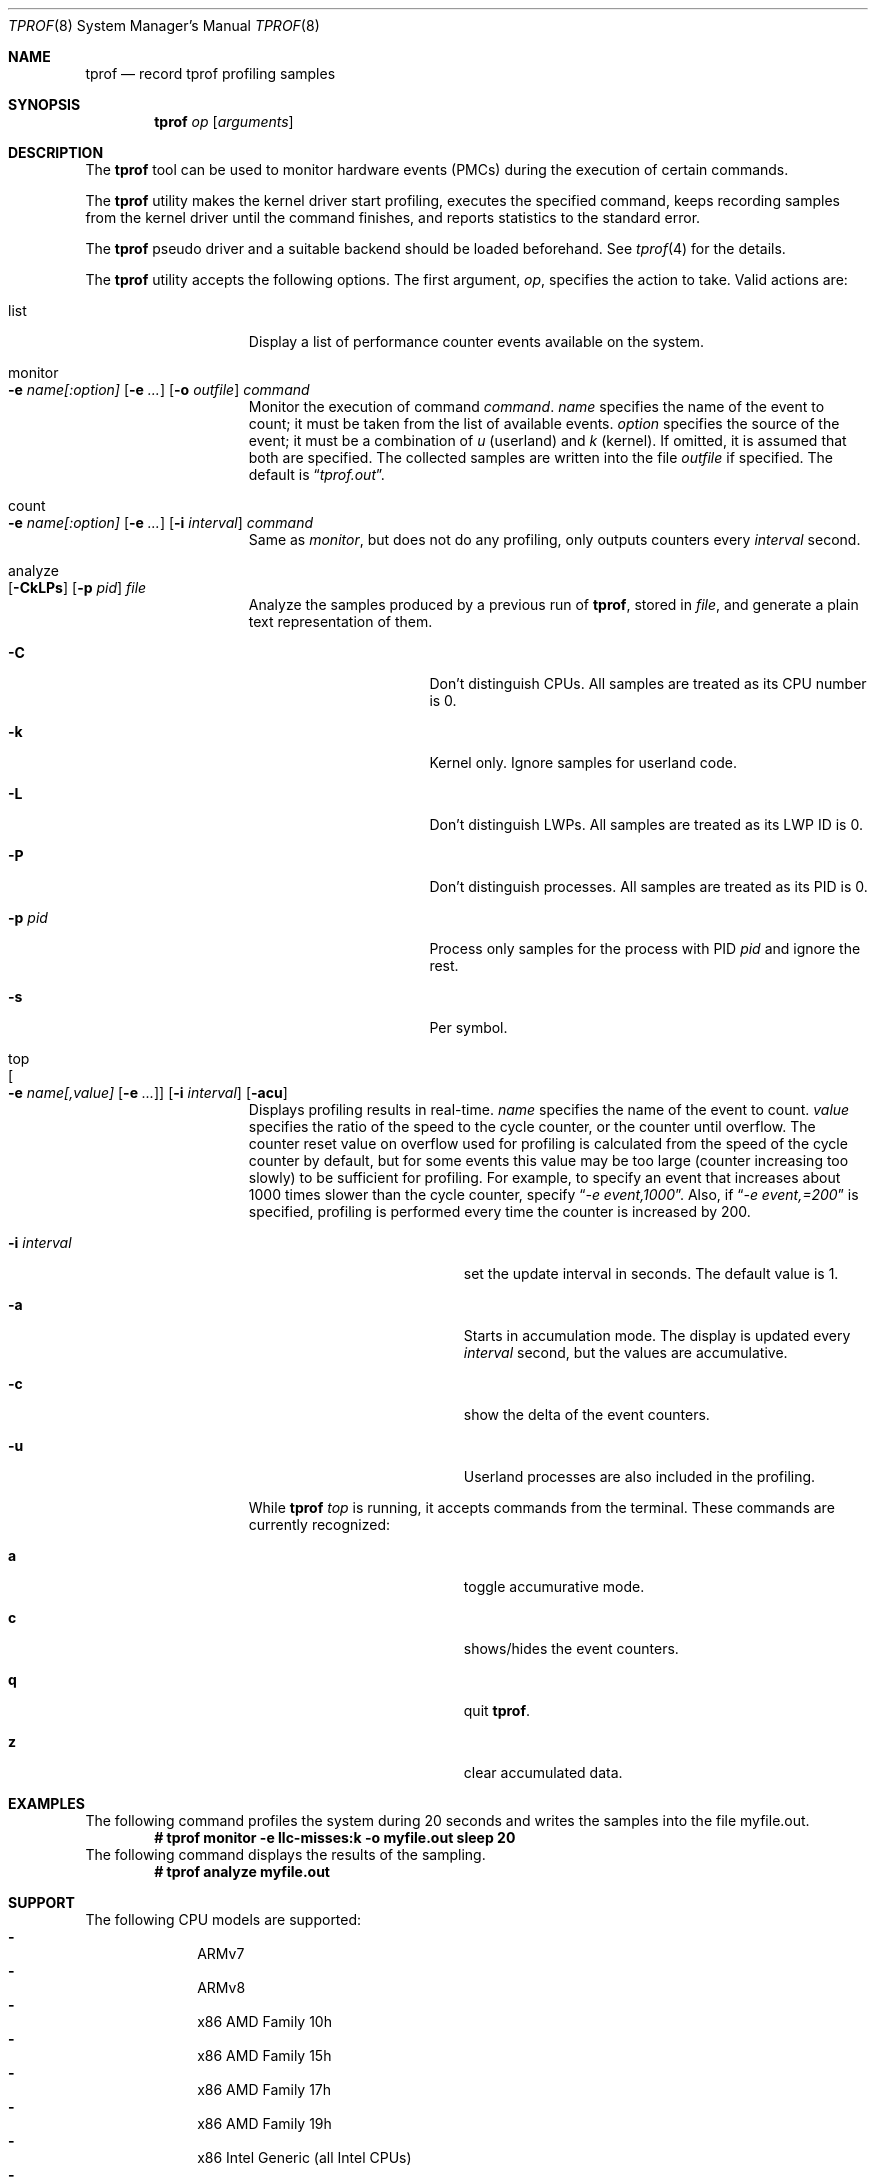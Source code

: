 .\"	$NetBSD: tprof.8,v 1.23 2022/12/16 08:00:47 ryo Exp $
.\"
.\" Copyright (c)2011 YAMAMOTO Takashi,
.\" All rights reserved.
.\"
.\" Redistribution and use in source and binary forms, with or without
.\" modification, are permitted provided that the following conditions
.\" are met:
.\" 1. Redistributions of source code must retain the above copyright
.\"    notice, this list of conditions and the following disclaimer.
.\" 2. Redistributions in binary form must reproduce the above copyright
.\"    notice, this list of conditions and the following disclaimer in the
.\"    documentation and/or other materials provided with the distribution.
.\"
.\" THIS SOFTWARE IS PROVIDED BY THE AUTHOR AND CONTRIBUTORS ``AS IS'' AND
.\" ANY EXPRESS OR IMPLIED WARRANTIES, INCLUDING, BUT NOT LIMITED TO, THE
.\" IMPLIED WARRANTIES OF MERCHANTABILITY AND FITNESS FOR A PARTICULAR PURPOSE
.\" ARE DISCLAIMED.  IN NO EVENT SHALL THE AUTHOR OR CONTRIBUTORS BE LIABLE
.\" FOR ANY DIRECT, INDIRECT, INCIDENTAL, SPECIAL, EXEMPLARY, OR CONSEQUENTIAL
.\" DAMAGES (INCLUDING, BUT NOT LIMITED TO, PROCUREMENT OF SUBSTITUTE GOODS
.\" OR SERVICES; LOSS OF USE, DATA, OR PROFITS; OR BUSINESS INTERRUPTION)
.\" HOWEVER CAUSED AND ON ANY THEORY OF LIABILITY, WHETHER IN CONTRACT, STRICT
.\" LIABILITY, OR TORT (INCLUDING NEGLIGENCE OR OTHERWISE) ARISING IN ANY WAY
.\" OUT OF THE USE OF THIS SOFTWARE, EVEN IF ADVISED OF THE POSSIBILITY OF
.\" SUCH DAMAGE.
.\"
.Dd December 16, 2022
.Dt TPROF 8
.Os
.Sh NAME
.Nm tprof
.Nd record tprof profiling samples
.Sh SYNOPSIS
.Nm
.Ar op
.Op Ar arguments
.Sh DESCRIPTION
The
.Nm
tool can be used to monitor hardware events (PMCs) during the execution of
certain commands.
.Pp
The
.Nm
utility makes the kernel driver start profiling,
executes the specified command,
keeps recording samples from the kernel driver until the command finishes,
and reports statistics to the standard error.
.Pp
The
.Nm tprof
pseudo driver and a suitable backend should be loaded beforehand.
See
.Xr tprof 4
for the details.
.Pp
The
.Nm
utility accepts the following options.
The first argument,
.Ar op ,
specifies the action to take.
Valid actions are:
.Bl -tag -width offline -offset indent
.It list
Display a list of performance counter events available on the system.
.It monitor Xo
.Fl e
.Ar name[:option]
.Op Fl e Ar ...
.Op Fl o Ar outfile
.Ar command
.Xc
Monitor the execution of command
.Ar command .
.Ar name
specifies the name of the event to count; it must be taken from the list of
available events.
.Ar option
specifies the source of the event; it must be a combination of
.Ar u
(userland) and
.Ar k
(kernel). If omitted, it is assumed that both are specified.
The collected samples are written into the file
.Ar outfile
if specified.
The default is
.Dq Pa tprof.out .
.It count Xo
.Fl e
.Ar name[:option]
.Op Fl e Ar ...
.Op Fl i Ar interval
.Ar command
.Xc
Same as
.Ar monitor ,
but does not do any profiling,
only outputs counters every
.Ar interval
second.
.It analyze Xo
.Op Fl CkLPs
.Op Fl p Ar pid
.Ar file
.Xc
Analyze the samples produced by a previous run of
.Nm tprof ,
stored in
.Ar file ,
and generate a plain text representation of them.
.Bl -tag -width XPXpidXX -offset indent
.It Fl C
Don't distinguish CPUs.
All samples are treated as its CPU number is 0.
.It Fl k
Kernel only.
Ignore samples for userland code.
.It Fl L
Don't distinguish LWPs.
All samples are treated as its LWP ID is 0.
.It Fl P
Don't distinguish processes.
All samples are treated as its PID is 0.
.It Fl p Ar pid
Process only samples for the process with PID
.Ar pid
and ignore the rest.
.It Fl s
Per symbol.
.El
.It top Xo
.Oo
.Fl e
.Ar name[,value]
.Op Fl e Ar ...
.Oc
.Op Fl i Ar interval
.Op Fl acu
.Xc
Displays profiling results in real-time.
.Ar name
specifies the name of the event to count.
.Ar value
specifies the ratio of the speed to the cycle counter, or the counter until
overflow.
The counter reset value on overflow used for profiling is calculated from the
speed of the cycle counter by default, but for some events this value may be
too large (counter increasing too slowly) to be sufficient for profiling.
For example, to specify an event that increases about 1000 times slower than
the cycle counter, specify
.Dq Pa -e event,1000 .
Also, if 
.Dq Pa -e event,=200
is specified, profiling is performed every time the counter is increased by 200.
.Bl -tag -width XXintervalX -offset indent
.It Fl i Ar interval
set the update interval in seconds. The default value is 1.
.It Fl a
Starts in accumulation mode. The display is updated every
.Ar interval
second, but the values are accumulative.
.It Fl c
show the delta of the event counters.
.It Fl u
Userland processes are also included in the profiling.
.El
.Pp
While
.Nm
.Ar top
is running, it accepts commands from the terminal.
These commands are currently recognized:
.Bl -tag -width XXcommandsX -offset indent
.It Ic a
toggle accumurative mode.
.It Ic c
shows/hides the event counters.
.It Ic q
quit
.Nm .
.It Ic z
clear accumulated data.
.El
.El
.Sh EXAMPLES
The following command profiles the system during 20 seconds and writes the
samples into the file myfile.out.
.Dl # tprof monitor -e llc-misses:k -o myfile.out sleep 20
The following command displays the results of the sampling.
.Dl # tprof analyze myfile.out
.Sh SUPPORT
The following CPU models are supported:
.Bl -hyphen -compact -offset indent
.It
ARMv7
.It
ARMv8
.It
x86 AMD Family 10h
.It
x86 AMD Family 15h
.It
x86 AMD Family 17h
.It
x86 AMD Family 19h
.It
x86 Intel Generic (all Intel CPUs)
.It
x86 Intel Skylake/Kabylake
.It
x86 Intel Silvermont/Airmont
.It
x86 Intel Goldmont
.It
x86 Intel Goldmont Plus
.El
.Sh DIAGNOSTICS
The
.Nm
utility reports the following statistics about the activities of the
.Nm tprof
pseudo driver.
.Bl -tag -width dropbuf_samples
.It sample
The number of samples collected and prepared for userland consumption.
.It overflow
The number of samples dropped because the per-CPU buffer was full.
.It buf
The number of buffers successfully prepared for userland consumption.
.It emptybuf
The number of buffers which have been dropped because they were empty.
.It dropbuf
The number of buffers dropped because the number of buffers kept in the kernel
exceeds the limit.
.It dropbuf_samples
The number of samples dropped because the buffers containing the samples
were dropped.
.El
.Sh SEE ALSO
.Xr tprof 4
.Sh AUTHORS
.An -nosplit
The
.Nm
utility was written by
.An YAMAMOTO Takashi .
It was revamped by
.An Maxime Villard
in 2018, and by
.An Ryo Shimizu
in 2022.
.Sh CAVEATS
The contents and representation of recorded samples are undocumented and
will likely be changed for future releases of
.Nx
in an incompatible way.
